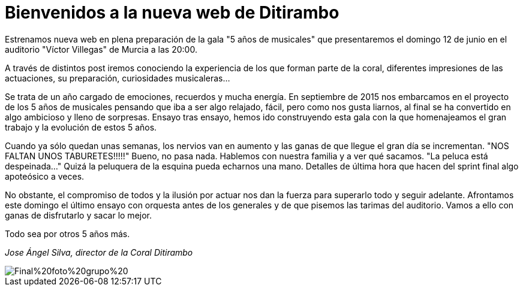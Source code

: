 = Bienvenidos a la nueva web de Ditirambo

:hp-tags: web, ditirambo5años

Estrenamos nueva web en plena preparación de la gala "5 años de musicales" que presentaremos el domingo 12 de junio en el auditorio "Víctor Villegas" de Murcia a las 20:00.

A través de distintos post iremos conociendo la experiencia de los que forman parte de la coral, diferentes impresiones de las actuaciones, su preparación, curiosidades musicaleras...

Se trata de un año cargado de emociones, recuerdos y mucha energía. En septiembre de 2015 nos embarcamos en el proyecto de los 5 años de musicales pensando que iba a ser algo relajado, fácil, pero como nos gusta liarnos, al final se ha convertido en algo ambicioso y lleno de sorpresas. Ensayo tras ensayo, hemos ido construyendo esta gala con la que homenajeamos el gran trabajo y la evolución de estos 5 años.

Cuando ya sólo quedan unas semanas, los nervios van en aumento y las ganas de que llegue el gran día se incrementan. "NOS FALTAN UNOS TABURETES!!!!!" Bueno, no pasa nada. Hablemos con nuestra familia y a ver qué sacamos. "La peluca está despeinada..." Quizá la peluquera de la esquina pueda echarnos una mano. Detalles de última hora que hacen del sprint final algo apoteósico a veces.

No obstante, el compromiso de todos y la ilusión por actuar nos dan la fuerza para superarlo todo y seguir adelante. Afrontamos este domingo el último ensayo con orquesta antes de los generales y de que pisemos las tarimas del auditorio. Vamos a ello con ganas de disfrutarlo y sacar lo mejor.

Todo sea por otros 5 años más.

_Jose Ángel Silva, director de la Coral Ditirambo_

image::/images/Final%20foto%20grupo%20.jpg[]